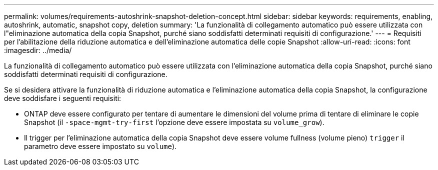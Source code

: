 ---
permalink: volumes/requirements-autoshrink-snapshot-deletion-concept.html 
sidebar: sidebar 
keywords: requirements, enabling, autoshrink, automatic, snapshot copy, deletion 
summary: 'La funzionalità di collegamento automatico può essere utilizzata con l"eliminazione automatica della copia Snapshot, purché siano soddisfatti determinati requisiti di configurazione.' 
---
= Requisiti per l'abilitazione della riduzione automatica e dell'eliminazione automatica delle copie Snapshot
:allow-uri-read: 
:icons: font
:imagesdir: ../media/


[role="lead"]
La funzionalità di collegamento automatico può essere utilizzata con l'eliminazione automatica della copia Snapshot, purché siano soddisfatti determinati requisiti di configurazione.

Se si desidera attivare la funzionalità di riduzione automatica e l'eliminazione automatica della copia Snapshot, la configurazione deve soddisfare i seguenti requisiti:

* ONTAP deve essere configurato per tentare di aumentare le dimensioni del volume prima di tentare di eliminare le copie Snapshot (il `-space-mgmt-try-first` l'opzione deve essere impostata su `volume_grow`).
* Il trigger per l'eliminazione automatica della copia Snapshot deve essere volume fullness (volume pieno) `trigger` il parametro deve essere impostato su `volume`).

